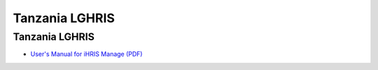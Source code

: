 Tanzania LGHRIS
===============

Tanzania LGHRIS
^^^^^^^^^^^^^^^

* `User's Manual for iHRIS Manage (PDF) <http://www.ihris.org/mediawiki/upload/LGHRIS_UserManual.pdf>`_

